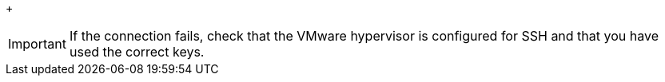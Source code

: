 // Module included in the following assemblies:
//
// assembly_Configuring_the_1_1_conversion_hosts.adoc
[id="Verifying_the_ssh_connection_for_{context}_conversion_hosts"]
ifdef::rhv[]
. Verify the SSH connection by connecting to each VMware hypervisor as `vdsm`:
+
[options="nowrap" subs="+quotes,verbatim"]
+
----
# sudo -u vdsm ssh root@_esx1.example.com_ <1>
----
<1> `esx1.example.com` is the host name of the VMware hypervisor.
endif::rhv[]
ifdef::osp[]
. On each conversion host, verify the SSH connection by connecting to each VMware hypervisor as `cloud-user`:
+
[options="nowrap" subs="+quotes,verbatim"]
----
# sudo -u cloud-user ssh root@_esx1.example.com_ <1>
----
<1> `esx1.example.com` is the host name of the VMware hypervisor.
endif::osp[]
+
[IMPORTANT]
====
If the connection fails, check that the VMware hypervisor is configured for SSH and that you have used the correct keys.
====
